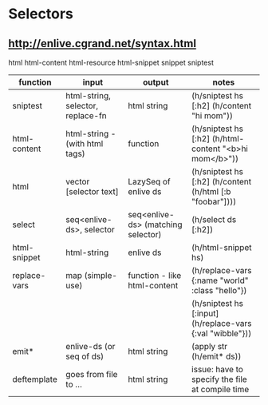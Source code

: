 
# Enlive notes

* Selectors
** http://enlive.cgrand.net/syntax.html


html
html-content
html-resource
html-snippet
snippet
sniptest

|--------------+-----------------------------------+------------------------------------+-----------------------------------------------------------|
| function     | input                             | output                             | notes                                                     |
|--------------+-----------------------------------+------------------------------------+-----------------------------------------------------------|
| sniptest     | html-string, selector, replace-fn | html string                        | (h/sniptest hs [:h2] (h/content "hi mom"))                |
| html-content | html-string - (with html tags)    | function                           | (h/sniptest hs [:h2] (h/html-content "<b>hi mom</b>"))    |
| html         | vector [selector text]            | LazySeq of enlive ds               | (h/sniptest hs [:h2] (h/content (h/html [:b "foobar"])))  |
| select       | seq<enlive-ds>, selector          | seq<enlive-ds> (matching selector) | (h/select ds [:h2])                                       |
| html-snippet | html-string                       | enlive ds                          | (h/html-snippet hs)                                       |
| replace-vars | map (simple-use)                  | function - like html-content       | (h/replace-vars {:name "world" :class "hello"})           |
|              |                                   |                                    | (h/sniptest hs [:input] (h/replace-vars {:val "wibble"})) |
| emit*        | enlive-ds (or seq of ds)          | html string                        | (apply str (h/emit* ds))                                  |
| deftemplate  | goes from file to ...             | html string                        | issue: have to specify the file at compile time           |


